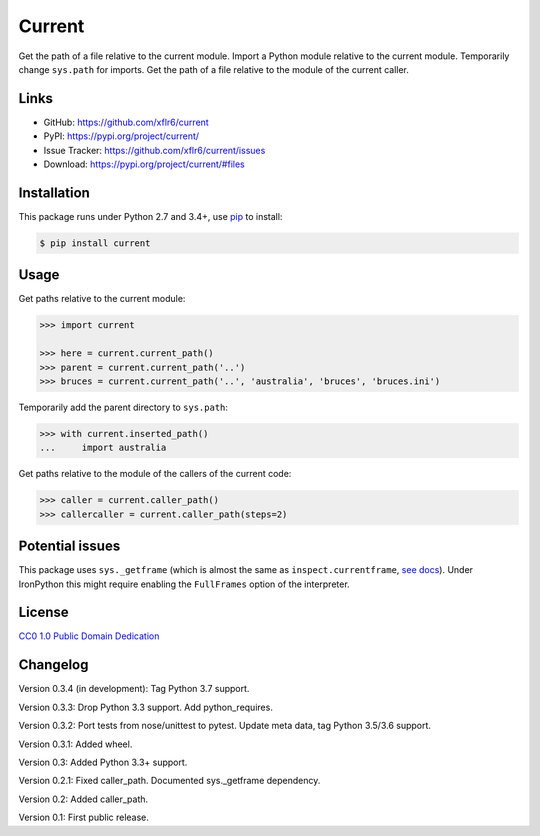 Current
=======

|PyPI version| |License| |Supported Python| |Format|

Get the path of a file relative to the current module. Import a Python module
relative to the current module. Temporarily change ``sys.path`` for imports.
Get the path of a file relative to the module of the current caller.


Links
-----

- GitHub: https://github.com/xflr6/current
- PyPI: https://pypi.org/project/current/
- Issue Tracker: https://github.com/xflr6/current/issues
- Download: https://pypi.org/project/current/#files


Installation
------------

This package runs under Python 2.7 and 3.4+, use pip_ to install:

.. code:: bash

    $ pip install current


Usage
-----

Get paths relative to the current module:

.. code:: python

    >>> import current

    >>> here = current.current_path()
    >>> parent = current.current_path('..')
    >>> bruces = current.current_path('..', 'australia', 'bruces', 'bruces.ini')


Temporarily add the parent directory to ``sys.path``:

.. code:: python

    >>> with current.inserted_path()
    ...     import australia


Get paths relative to the module of the callers of the current code:

.. code:: python

    >>> caller = current.caller_path()
    >>> callercaller = current.caller_path(steps=2)


Potential issues
----------------

This package uses ``sys._getframe`` (which is almost the same as
``inspect.currentframe``, see_ docs_). Under IronPython this might require
enabling the ``FullFrames`` option of the interpreter.


License
-------

`CC0 1.0 Public Domain Dedication`_


Changelog
---------

Version 0.3.4 (in development): Tag Python 3.7 support.

Version 0.3.3: Drop Python 3.3 support. Add python_requires.

Version 0.3.2: Port tests from nose/unittest to pytest. Update meta data, tag Python 3.5/3.6 support.

Version 0.3.1: Added wheel.

Version 0.3: Added Python 3.3+ support.

Version 0.2.1: Fixed caller_path. Documented sys._getframe dependency.

Version 0.2: Added caller_path.

Version 0.1: First public release.


.. _pip: https://pip.readthedocs.io

.. _see: https://docs.python.org/2/library/sys.html#sys._getframe
.. _docs: https://docs.python.org/2/library/inspect.html#inspect.currentframe

.. _CC0 1.0 Public Domain Dedication: https://creativecommons.org/publicdomain/zero/1.0/

.. |PyPI version| image:: https://img.shields.io/pypi/v/current.svg
    :target: https://pypi.org/project/current/
    :alt: Latest PyPI Version
.. |License| image:: https://img.shields.io/pypi/l/current.svg
    :target: https://pypi.org/project/current/
    :alt: License
.. |Supported Python| image:: https://img.shields.io/pypi/pyversions/current.svg
    :target: https://pypi.org/project/current/
    :alt: Supported Python Versions
.. |Format| image:: https://img.shields.io/pypi/format/current.svg
    :target: https://pypi.org/project/current/
    :alt: Format
